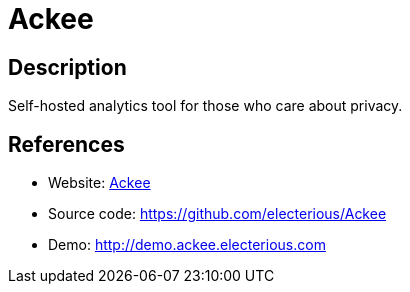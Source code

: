 = Ackee

:Name:          Ackee
:Language:      Nodejs
:License:       MIT
:Topic:         Analytics
:Category:      
:Subcategory:   

// END-OF-HEADER. DO NOT MODIFY OR DELETE THIS LINE

== Description

Self-hosted analytics tool for those who care about privacy.

== References

* Website: https://ackee.electerious.com[Ackee]
* Source code: https://github.com/electerious/Ackee[https://github.com/electerious/Ackee]
* Demo: http://demo.ackee.electerious.com[http://demo.ackee.electerious.com]
